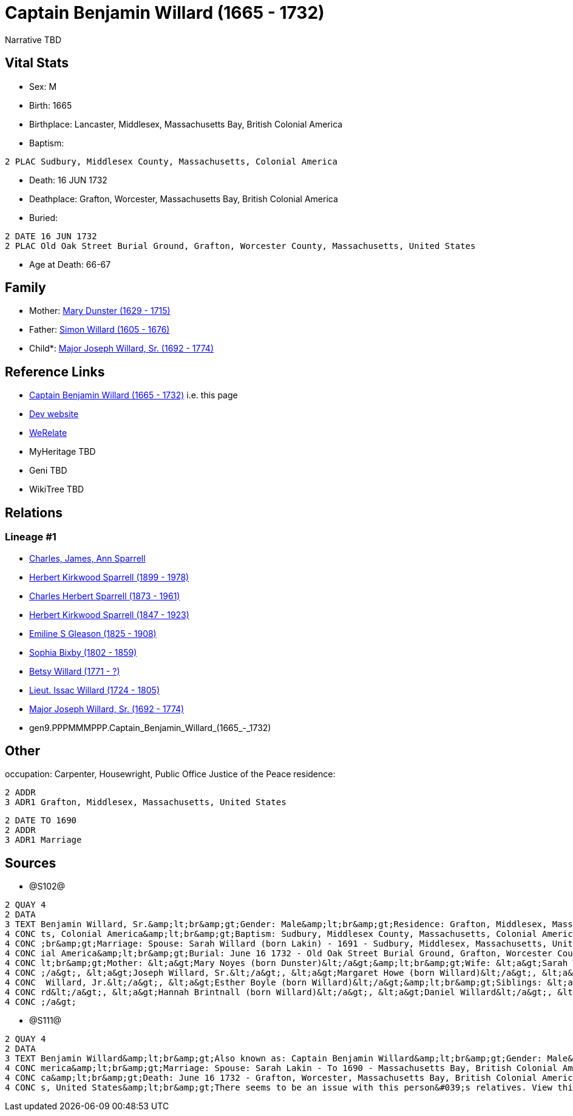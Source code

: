 = Captain Benjamin Willard (1665 - 1732)

Narrative TBD


== Vital Stats


* Sex: M
* Birth: 1665
* Birthplace: Lancaster, Middlesex, Massachusetts Bay, British Colonial America
* Baptism: 
----
2 PLAC Sudbury, Middlesex County, Massachusetts, Colonial America
----

* Death: 16 JUN 1732
* Deathplace: Grafton, Worcester, Massachusetts Bay, British Colonial America
* Buried: 
----
2 DATE 16 JUN 1732
2 PLAC Old Oak Street Burial Ground, Grafton, Worcester County, Massachusetts, United States
----

* Age at Death: 66-67


== Family
* Mother: https://github.com/sparrell/cfs_ancestors/blob/main/Vol_02_Ships/V2_C5_Ancestors/V2_C5_G10/gen10.PPPMMMPPPM.Mary_Dunster.adoc[Mary Dunster (1629 - 1715)]

* Father: https://github.com/sparrell/cfs_ancestors/blob/main/Vol_02_Ships/V2_C5_Ancestors/V2_C5_G10/gen10.PPPMMMPPPP.Simon_Willard.adoc[Simon Willard (1605 - 1676)]

* Child*: https://github.com/sparrell/cfs_ancestors/blob/main/Vol_02_Ships/V2_C5_Ancestors/V2_C5_G8/gen8.PPPMMMPP.Major_Joseph_Willard,_Sr..adoc[Major Joseph Willard, Sr. (1692 - 1774)]


== Reference Links
* https://github.com/sparrell/cfs_ancestors/blob/main/Vol_02_Ships/V2_C5_Ancestors/V2_C5_G9/gen9.PPPMMMPPP.Captain_Benjamin_Willard.adoc[Captain Benjamin Willard (1665 - 1732)] i.e. this page
* https://cfsjksas.gigalixirapp.com/person?p=p1275[Dev website]
* https://www.werelate.org/wiki/Person:Benjamin_Willard_%281%29[WeRelate]
* MyHeritage TBD
* Geni TBD
* WikiTree TBD

== Relations
=== Lineage #1
* https://github.com/spoarrell/cfs_ancestors/tree/main/Vol_02_Ships/V2_C1_Principals/0_intro_principals.adoc[Charles, James, Ann Sparrell]
* https://github.com/sparrell/cfs_ancestors/blob/main/Vol_02_Ships/V2_C5_Ancestors/V2_C5_G1/gen1.P.Herbert_Kirkwood_Sparrell.adoc[Herbert Kirkwood Sparrell (1899 - 1978)]
* https://github.com/sparrell/cfs_ancestors/blob/main/Vol_02_Ships/V2_C5_Ancestors/V2_C5_G2/gen2.PP.Charles_Herbert_Sparrell.adoc[Charles Herbert Sparrell (1873 - 1961)]
* https://github.com/sparrell/cfs_ancestors/blob/main/Vol_02_Ships/V2_C5_Ancestors/V2_C5_G3/gen3.PPP.Herbert_Kirkwood_Sparrell.adoc[Herbert Kirkwood Sparrell (1847 - 1923)]
* https://github.com/sparrell/cfs_ancestors/blob/main/Vol_02_Ships/V2_C5_Ancestors/V2_C5_G4/gen4.PPPM.Emiline_S_Gleason.adoc[Emiline S Gleason (1825 - 1908)]
* https://github.com/sparrell/cfs_ancestors/blob/main/Vol_02_Ships/V2_C5_Ancestors/V2_C5_G5/gen5.PPPMM.Sophia_Bixby.adoc[Sophia Bixby (1802 - 1859)]
* https://github.com/sparrell/cfs_ancestors/blob/main/Vol_02_Ships/V2_C5_Ancestors/V2_C5_G6/gen6.PPPMMM.Betsy_Willard.adoc[Betsy Willard (1771 - ?)]
* https://github.com/sparrell/cfs_ancestors/blob/main/Vol_02_Ships/V2_C5_Ancestors/V2_C5_G7/gen7.PPPMMMP.Lieut_Issac_Willard.adoc[Lieut. Issac Willard (1724 - 1805)]
* https://github.com/sparrell/cfs_ancestors/blob/main/Vol_02_Ships/V2_C5_Ancestors/V2_C5_G8/gen8.PPPMMMPP.Major_Joseph_Willard,_Sr..adoc[Major Joseph Willard, Sr. (1692 - 1774)]
* gen9.PPPMMMPPP.Captain_Benjamin_Willard_(1665_-_1732)


== Other
occupation: Carpenter, Housewright, Public Office Justice of the Peace
residence: 
----
2 ADDR
3 ADR1 Grafton, Middlesex, Massachusetts, United States
----

----
2 DATE TO 1690
2 ADDR
3 ADR1 Marriage
----


== Sources
* @S102@
----
2 QUAY 4
2 DATA
3 TEXT Benjamin Willard, Sr.&amp;lt;br&amp;gt;Gender: Male&amp;lt;br&amp;gt;Residence: Grafton, Middlesex, Massachusetts, United States&amp;lt;br&amp;gt;Birth: 1665 - Lancaster, Worcester County, Massachuset
4 CONC ts, Colonial America&amp;lt;br&amp;gt;Baptism: Sudbury, Middlesex County, Massachusetts, Colonial America&amp;lt;br&amp;gt;Occupation: Carpenter, Housewright, Public Office Justice of the Peace&amp;lt
4 CONC ;br&amp;gt;Marriage: Spouse: Sarah Willard (born Lakin) - 1691 - Sudbury, Middlesex, Massachusetts, United States&amp;lt;br&amp;gt;Death: June 16 1732 - Grafton, Worcester County, Massachusetts, Colon
4 CONC ial America&amp;lt;br&amp;gt;Burial: June 16 1732 - Old Oak Street Burial Ground, Grafton, Worcester County, Massachusetts, United States&amp;lt;br&amp;gt;Father: &lt;a&gt;Simon Willard&lt;/a&gt;&amp;
4 CONC lt;br&amp;gt;Mother: &lt;a&gt;Mary Noyes (born Dunster)&lt;/a&gt;&amp;lt;br&amp;gt;Wife: &lt;a&gt;Sarah Willard (born Lakin)&lt;/a&gt;&amp;lt;br&amp;gt;Children: &lt;a&gt;Sarah Pratt (born Willard)&lt
4 CONC ;/a&gt;, &lt;a&gt;Joseph Willard, Sr.&lt;/a&gt;, &lt;a&gt;Margaret Howe (born Willard)&lt;/a&gt;, &lt;a&gt;Simeon Willard&lt;/a&gt;, &lt;a&gt;Hannah Brigham (born Willard)&lt;/a&gt;, &lt;a&gt;Benjamin
4 CONC  Willard, Jr.&lt;/a&gt;, &lt;a&gt;Esther Boyle (born Willard)&lt;/a&gt;&amp;lt;br&amp;gt;Siblings: &lt;a&gt;Mary Stevens (born Willard)&lt;/a&gt;, &lt;a&gt;Henry Willard&lt;/a&gt;, &lt;a&gt;John Willa
4 CONC rd&lt;/a&gt;, &lt;a&gt;Hannah Brintnall (born Willard)&lt;/a&gt;, &lt;a&gt;Daniel Willard&lt;/a&gt;, &lt;a&gt;Jonathan Willard, I&lt;/a&gt;, &lt;a&gt;Joseph Willard&lt;/a&gt;, &lt;a&gt;Hope Willard&lt
4 CONC ;/a&gt;
----

* @S111@
----
2 QUAY 4
2 DATA
3 TEXT Benjamin Willard&amp;lt;br&amp;gt;Also known as: Captain Benjamin Willard&amp;lt;br&amp;gt;Gender: Male&amp;lt;br&amp;gt;Birth: Circa 1664 - Lancaster, Middlesex, Massachusetts Bay, British Colonial A
4 CONC merica&amp;lt;br&amp;gt;Marriage: Spouse: Sarah Lakin - To 1690 - Massachusetts Bay, British Colonial America&amp;lt;br&amp;gt;Residence: Marriage - To 1690 - Massachusetts Bay, British Colonial Ameri
4 CONC ca&amp;lt;br&amp;gt;Death: June 16 1732 - Grafton, Worcester, Massachusetts Bay, British Colonial America&amp;lt;br&amp;gt;Burial: 1732 - Old Oak Street Burial Ground, Grafton, Worcester, Massachusett
4 CONC s, United States&amp;lt;br&amp;gt;There seems to be an issue with this person&#039;s relatives. View this person on FamilySearch to see this information.
----

